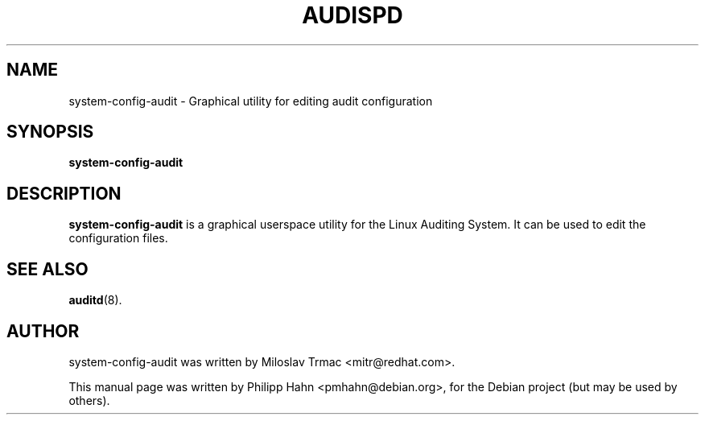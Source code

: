 .TH "AUDISPD" "8" "Jun 2008" "Debian" "System Administration Utilities"
.SH NAME
system\-config\-audit \- Graphical utility for editing audit configuration

.SH SYNOPSIS
.B system\-config\-audit

.SH DESCRIPTION
\fBsystem\-config\-audit\fP is a graphical userspace utility for the Linux Auditing System. It can be used to edit the configuration files.

.SH "SEE ALSO"
.BR auditd (8).

.SH AUTHOR
system\-config\-audit was written by Miloslav Trmac <mitr@redhat.com>.
.PP
This manual page was written by Philipp Hahn <pmhahn@debian.org>,
for the Debian project (but may be used by others).
